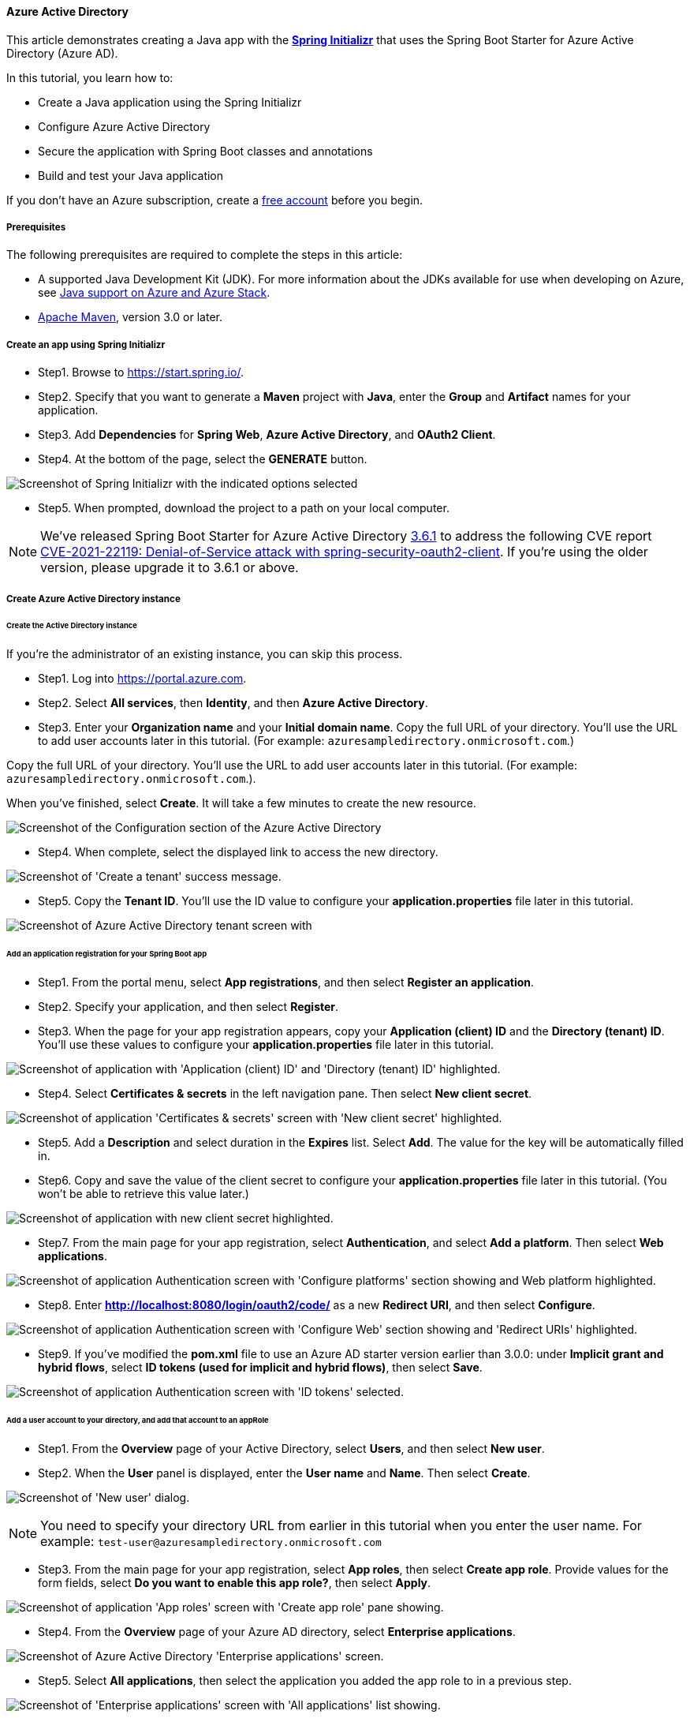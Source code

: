 
[#configure-spring-boot-starter-java-app-with-azure-active-directory]
==== Azure Active Directory

This article demonstrates creating a Java app with the **link:https://start.spring.io/[Spring Initializr]** that uses the Spring Boot Starter for Azure Active Directory (Azure AD).

In this tutorial, you learn how to:

* Create a Java application using the Spring Initializr
* Configure Azure Active Directory
* Secure the application with Spring Boot classes and annotations
* Build and test your Java application

If you don't have an Azure subscription, create a link:https://azure.microsoft.com/free/?WT.mc_id=A261C142F[free account] before you begin.

===== Prerequisites

The following prerequisites are required to complete the steps in this article:

* A supported Java Development Kit (JDK). For more information about the JDKs available for use when developing on Azure, see link:https://docs.microsoft.com/en-us/azure/developer/java/fundamentals/java-support-on-azure[Java support on Azure and Azure Stack].
* link:http://maven.apache.org/[Apache Maven], version 3.0 or later.

===== Create an app using Spring Initializr

* Step1. Browse to <https://start.spring.io/>.

* Step2. Specify that you want to generate a **Maven** project with **Java**, enter the **Group** and **Artifact** names for your application.
* Step3. Add **Dependencies** for **Spring Web**, **Azure Active Directory**, and **OAuth2 Client**.
* Step4. At the bottom of the page, select the **GENERATE** button.

image:https://docs.microsoft.com/en-us/azure/developer/java/spring-framework/media/configure-spring-boot-starter-java-app-with-azure-active-directory/spring-initializr.png[Screenshot of Spring Initializr with the indicated options selected]

* Step5. When prompted, download the project to a path on your local computer.

NOTE: We've released Spring Boot Starter for Azure Active Directory link:https://github.com/Azure/azure-sdk-for-java/blob/main/sdk/spring/azure-spring-boot-starter-active-directory/CHANGELOG.md[3.6.1] to address the following CVE report link:https://tanzu.vmware.com/security/cve-2021-22119[CVE-2021-22119: Denial-of-Service attack with spring-security-oauth2-client]. If you're using the older version, please upgrade it to 3.6.1 or above.

===== Create Azure Active Directory instance

====== Create the Active Directory instance

If you're the administrator of an existing instance, you can skip this process.

* Step1. Log into <https://portal.azure.com>.

* Step2. Select **All services**, then **Identity**, and then **Azure Active Directory**.

* Step3. Enter your **Organization name** and your **Initial domain name**. Copy the full URL of your directory. You'll use the URL to add user accounts later in this tutorial. (For example: `azuresampledirectory.onmicrosoft.com`.)

Copy the full URL of your directory. You'll use the URL to add user accounts later in this tutorial. (For example: `azuresampledirectory.onmicrosoft.com`.).

When you've finished, select **Create**. It will take a few minutes to create the new resource.

image:https://docs.microsoft.com/en-us/azure/developer/java/spring-framework/media/configure-spring-boot-starter-java-app-with-azure-active-directory/specify-azure-active-directory-name.png[Screenshot of the Configuration section of the Azure Active Directory]

* Step4. When complete, select the displayed link to access the new directory.

image:https://docs.microsoft.com/en-us/azure/developer/java/spring-framework/media/configure-spring-boot-starter-java-app-with-azure-active-directory/select-your-azure-account-name.png[Screenshot of 'Create a tenant' success message.]

* Step5. Copy the **Tenant ID**. You'll use the ID value to configure your *application.properties* file later in this tutorial.

image:https://docs.microsoft.com/en-us/azure/developer/java/spring-framework/media/configure-spring-boot-starter-java-app-with-azure-active-directory/your-tenant-id.png[Screenshot of Azure Active Directory tenant screen with]

====== Add an application registration for your Spring Boot app

* Step1. From the portal menu, select **App registrations**, and then select **Register an application**.

* Step2. Specify your application, and then select **Register**.

* Step3. When the page for your app registration appears, copy your **Application (client) ID** and the **Directory (tenant) ID**. You'll use these values to configure your *application.properties* file later in this tutorial.

image:https://docs.microsoft.com/en-us/azure/developer/java/spring-framework/media/configure-spring-boot-starter-java-app-with-azure-active-directory/your-application-id-and-tenant-id.png[Screenshot of application with 'Application (client) ID' and 'Directory (tenant) ID' highlighted.]

* Step4. Select **Certificates & secrets** in the left navigation pane.  Then select **New client secret**.

image:https://docs.microsoft.com/en-us/azure/developer/java/spring-framework/media/configure-spring-boot-starter-java-app-with-azure-active-directory/create-client-secret.png[Screenshot of application 'Certificates & secrets' screen with 'New client secret' highlighted.]

* Step5. Add a **Description** and select duration in the **Expires** list. Select **Add**. The value for the key will be automatically filled in.

* Step6. Copy and save the value of the client secret to configure your *application.properties* file later in this tutorial. (You won't be able to retrieve this value later.)

image:https://docs.microsoft.com/en-us/azure/developer/java/spring-framework/media/configure-spring-boot-starter-java-app-with-azure-active-directory/copy-client-secret.png[Screenshot of application with new client secret highlighted.]

* Step7. From the main page for your app registration, select **Authentication**, and select **Add a platform**.  Then select **Web applications**.

image:https://docs.microsoft.com/en-us/azure/developer/java/spring-framework/media/configure-spring-boot-starter-java-app-with-azure-active-directory/add-web-platforms.png[Screenshot of application Authentication screen with 'Configure platforms' section showing and Web platform highlighted.]

* Step8. Enter *http://localhost:8080/login/oauth2/code/* as a new **Redirect URI**, and then select **Configure**.

image:https://docs.microsoft.com/en-us/azure/developer/java/spring-framework/media/configure-spring-boot-starter-java-app-with-azure-active-directory/specify-redirect-uri.png[Screenshot of application Authentication screen with 'Configure Web' section showing and 'Redirect URIs' highlighted.]

* Step9. If you've modified the *pom.xml* file to use an Azure AD starter version earlier than 3.0.0: under **Implicit grant and hybrid flows**, select **ID tokens (used for implicit and hybrid flows)**, then select **Save**.

image:https://docs.microsoft.com/en-us/azure/developer/java/spring-framework/media/configure-spring-boot-starter-java-app-with-azure-active-directory/enable-id-tokens.png[Screenshot of application Authentication screen with 'ID tokens' selected.]

====== Add a user account to your directory, and add that account to an appRole

* Step1. From the **Overview** page of your Active Directory, select **Users**, and then select **New user**.

* Step2. When the **User** panel is displayed, enter the **User name** and **Name**.  Then select **Create**.

image:https://docs.microsoft.com/en-us/azure/developer/java/spring-framework/media/configure-spring-boot-starter-java-app-with-azure-active-directory/create-user-with-name.png[Screenshot of 'New user' dialog.]

NOTE: You need to specify your directory URL from earlier in this tutorial when you enter the user name. For example: `test-user@azuresampledirectory.onmicrosoft.com`

* Step3. From the main page for your app registration, select **App roles**, then select **Create app role**. Provide values for the form fields, select **Do you want to enable this app role?**, then select **Apply**.

image:https://docs.microsoft.com/en-us/azure/developer/java/spring-framework/media/configure-spring-boot-starter-java-app-with-azure-active-directory/create-app-role-for-application.png[Screenshot of application 'App roles' screen with 'Create app role' pane showing.]

* Step4. From the **Overview** page of your Azure AD directory, select **Enterprise applications**.

image:https://docs.microsoft.com/en-us/azure/developer/java/spring-framework/media/configure-spring-boot-starter-java-app-with-azure-active-directory/select-enterprise-application.png[Screenshot of Azure Active Directory 'Enterprise applications' screen.]

* Step5. Select **All applications**, then select the application you added the app role to in a previous step.

image:https://docs.microsoft.com/en-us/azure/developer/java/spring-framework/media/configure-spring-boot-starter-java-app-with-azure-active-directory/select-application-to-add-role.png[Screenshot of 'Enterprise applications' screen with 'All applications' list showing.]

* Step6. Select **Users and groups**, then select **Add user/group**.

* Step7. Under **Users**, select **None Selected**. Select the user you created earlier, select **Select**, then select **Assign**. If you created more than one app role earlier, select a role.

image:https://docs.microsoft.com/en-us/azure/developer/java/spring-framework/media/configure-spring-boot-starter-java-app-with-azure-active-directory/assign-user-to-app-role.png[Screenshot of application 'Add Assignment' screen with Users pane showing.]

* Step8. Go back to the **Users** panel, select your test user, and select **Reset password**, and copy the password. You'll use the password when you log into your application later in this tutorial.

image:https://docs.microsoft.com/en-us/azure/developer/java/spring-framework/media/configure-spring-boot-starter-java-app-with-azure-active-directory/reset-user-password.png[Screenshot of user with 'Temporary password' field highlighted.]

===== Configure and compile your app

* Step1. Extract the files from the project archive you created and downloaded earlier in this tutorial into a directory.

* Step2. Navigate to the *src/main/resources* folder in your project, then open the *application.properties* file in a text editor.

* Step3. Specify the settings for your app registration using the values you created earlier. For example:

[source,properties]
----
   # Specifies your Active Directory ID:
   azure.activedirectory.tenant-id=22222222-2222-2222-2222-222222222222
   # Specifies your App Registration's Application ID:
   azure.activedirectory.client-id=11111111-1111-1111-1111-1111111111111111
   # Specifies your App Registration's secret key:
   azure.activedirectory.client-secret=AbCdEfGhIjKlMnOpQrStUvWxYz==
----


.Configurable properties
[cols="<,<", options="header"]
|===
| Parameter | Description

| *azure.activedirectory*.tenant-id | Contains your Active Directory's **Directory ID** from earlier.
| *azure.activedirectory*.client-id | Contains the **Application ID** from your app registration that you completed earlier.
| *azure.activedirectory*.client-secret | Contains the **Value** from your app registration key that you completed earlier.

|===

NOTE: For a full list of values that are available in your *application.properties* file, see the link:https://github.com/Azure/azure-sdk-for-java/blob/main/sdk/spring/azure-spring-boot-starter-active-directory/README.md#configurable-properties[Configurable properties] section of the link:https://github.com/Azure/azure-sdk-for-java/tree/main/sdk/spring/azure-spring-boot-starter-active-directory[Azure AD Spring Boot Starter client library for Java] on GitHub.

* Step4. Save and close the *application.properties* file.

* Step5. Create a folder named *controller* in the Java source folder for your application. For example: *src/main/java/com/wingtiptoys/security/controller*.

* Step6. Create a new Java file named *HelloController.java* in the *controller* folder and open it in a text editor.

* Step7. Enter the following code, then save and close the file:

[source,java]
----
   package com.wingtiptoys.security;

   import org.springframework.web.bind.annotation.GetMapping;
   import org.springframework.web.bind.annotation.ResponseBody;
   import org.springframework.web.bind.annotation.RestController;
   import org.springframework.security.access.prepost.PreAuthorize;

   @RestController
   public class HelloController {
        @GetMapping("Admin")
        @ResponseBody
        @PreAuthorize("hasAuthority('APPROLE_Admin')")
        public String Admin() {
            return "Admin message";
        }
   }
----

* Step8. Open your application class in a text editor.

* Step9. Add `@EnableWebSecurity` and `@EnableGlobalMethodSecurity(prePostEnabled = true)` in your application class as shown in the following example, then save and close the file:

[source,java]
----
   package com.wingtiptoys;

   import org.springframework.boot.SpringApplication;
   import org.springframework.boot.autoconfigure.SpringBootApplication;
   import org.springframework.security.config.annotation.method.configuration.EnableGlobalMethodSecurity;
   import org.springframework.security.config.annotation.web.configuration.EnableWebSecurity;

   @EnableWebSecurity
   @EnableGlobalMethodSecurity(prePostEnabled = true)
   @SpringBootApplication
   public class SpringBootSampleActiveDirectoryApplication {
       public static void main(String[] args) {
           SpringApplication.run(SpringBootSampleActiveDirectoryApplication.class, args);
       }
   }
----

===== Build and test your app

* Step1. Open a command prompt and change directory to the folder where your app's *pom.xml* file is located.

* Step2. Build your Spring Boot application with Maven and run it. For example:

[source,shell script]
----
   mvn clean package
   mvn spring-boot:run
----

image:https://docs.microsoft.com/en-us/azure/developer/java/spring-framework/media/configure-spring-boot-starter-java-app-with-azure-active-directory/build-application.png[Screenshot of Maven build output.]

* Step3. After your application is built and started by Maven, open `http://localhost:8080/Admin` in a web browser. You should be prompted for a user name and password.

image:https://docs.microsoft.com/en-us/azure/developer/java/spring-framework/media/configure-spring-boot-starter-java-app-with-azure-active-directory/application-login.png[Screenshot of application 'Sign in' dialog.]

NOTE: You may be prompted to change your password if this is the first login for a new user account.

image:https://docs.microsoft.com/en-us/azure/developer/java/spring-framework/media/configure-spring-boot-starter-java-app-with-azure-active-directory/update-password.png[Screenshot of application 'Update your password' dialog.]

* Step4. After you've logged in successfully, you should see the sample "Admin message" text from the controller.

image:https://docs.microsoft.com/en-us/azure/developer/java/spring-framework/media/configure-spring-boot-starter-java-app-with-azure-active-directory/hello-admin.png[Screenshot of application admin message.]

===== Summary

In this tutorial, you created a new Java web application using the Azure Active Directory starter, configured a new Azure AD tenant, registered a new application in the tenant, and then configured your application to use the Spring annotations and classes to protect the web app.

===== See also

* For information about new UI options, see link:https://docs.microsoft.com/en-us/azure/active-directory/develop/quickstart-register-app[New Azure portal app registration training guide]

===== Next steps

To learn more about Spring and Azure, continue to the Spring on Azure documentation center.

- link:https://docs.microsoft.com/en-us/azure/developer/java/spring-framework/[Spring on Azure]
